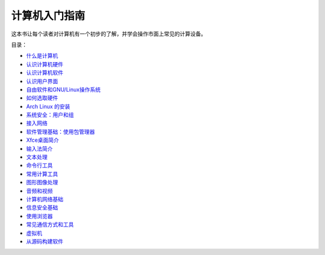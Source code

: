 计算机入门指南
======================

这本书让每个读者对计算机有一个初步的了解，并学会操作市面上常见的计算设备。


目录：

- `什么是计算机 <what-is-a-computer.rst>`_
- `认识计算机硬件 <computer-hardware.rst>`_
- `认识计算机软件 <computer-software.rst>`_
- `认识用户界面 <user-interface.rst>`_
- `自由软件和GNU/Linux操作系统 <free-software.rst>`_
- `如何选取硬件 <hardware-guide.rst>`_
- `Arch Linux 的安装 <archlinux-install.rst>`_
- `系统安全：用户和组 <user-and-groups.rst>`_
- `接入网络 <connecting-to-network.rst>`_
- `软件管理基础：使用包管理器 <package-management.rst>`_
- `Xfce桌面简介 <xfce-desktop.rst>`_
- `输入法简介 <input-method.rst>`_
- `文本处理 <text-processing.rst>`_
- `命令行工具 <cli-tools.rst>`_
- `常用计算工具 <computing.rst>`_
- `图形图像处理 <image-processing.rst>`_
- `音频和视频 <audio-video.rst>`_
- `计算机网络基础 <network-basics.rst>`_
- `信息安全基础 <security-basics.rst>`_
- `使用浏览器 <internet-browser.rst>`_
- `常见通信方式和工具 <communication.rst>`_
- `虚拟机 <virtual-machine.rst>`_
- `从源码构建软件 <building-software.rst>`_
